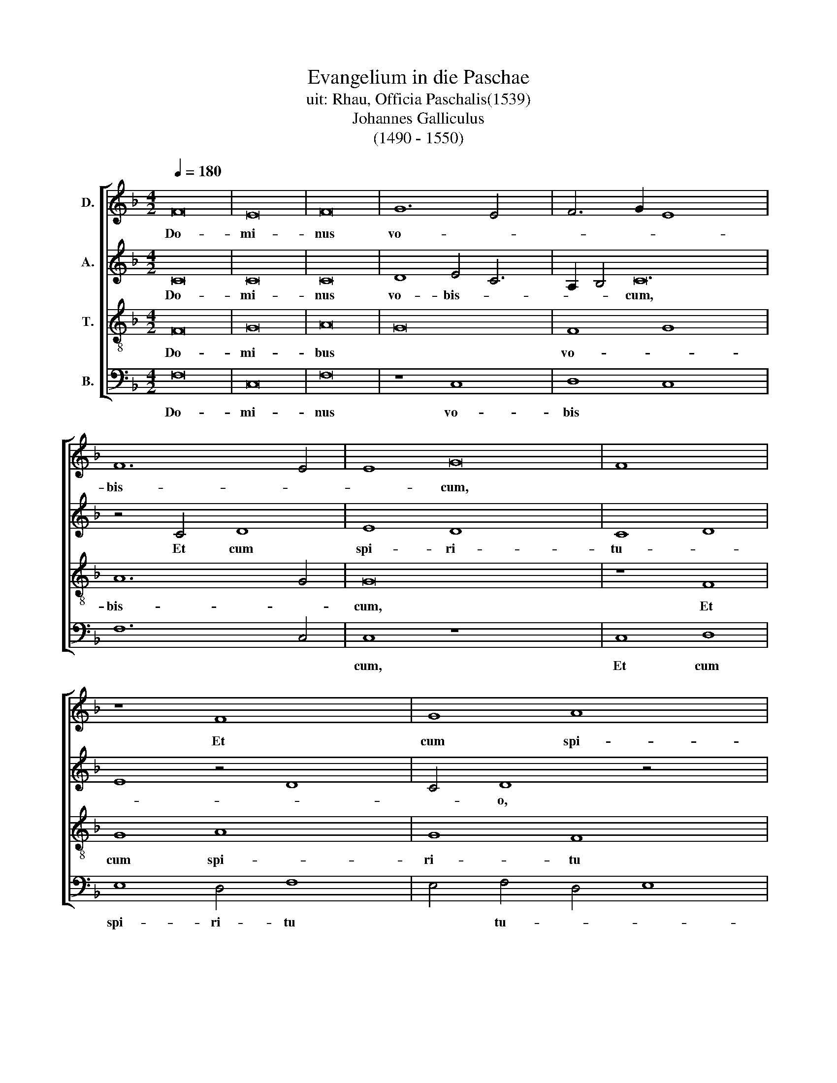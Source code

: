 X:1
T:Evangelium in die Paschae
T:uit: Rhau, Officia Paschalis(1539)
T:Johannes Galliculus
T:(1490 - 1550)
%%score [ 1 2 3 4 ]
L:1/8
Q:1/4=180
M:4/2
K:F
V:1 treble nm="D."
V:2 treble nm="A."
V:3 treble-8 nm="T."
V:4 bass nm="B."
V:1
 F16 | E16 | F16 | G12 E4 x2 | F6 G2 E8 x14 | F12 E4 | E8 G16 | F8 x8 | z8 F8 x4 | G8 A8 x4 | %10
w: Do-|mi-|nus|vo- *||bis- *|* cum,||Et|cum spi-|
 G4 G8 F4 | G8 A12 | G2 F2 E8 G8 | D4 D4 x12 | F8 E8 x4 | z4 E4 F8 x4 | G4 G4 F8 x8 | %17
w: ri- tu *|tu- o,|* * Se- quen-|ti- a|san- cti|E- van-|ge- li- i|
 z4 F4 A6 G2 x8 | E6 F2 G2 A2 B4 | A8 B4 A2 G2 | F8 z8 x4 | A6 B2 c8 x4 | c6 B2 (3:2:2A8 G4 x8 | %23
w: se- cun- *|dum * * * *|Mar- cum , *||Glo- ri- a|ti- bi Do- mi-|
 A16- | A16 | G12 F4 | F16 | z8 c8 x2 | d8 c6 B2 x4 | A4 G2 F2 E4 E4 x4 | F8 z4 F4 | F4 F4 F4 F4 | %32
w: ne||Do- mi-|ne.|In|il- lo *|* * * tem- po-|re, Ma-|ri- a Mag- da-|
 (3:2:4G8 x5 F4 E4 x4 z57/32 | D16 x4 | E8 D8 x4 | C4 c8 B4 | c4 c4 B4 B4 | A4 G4 F8 | E8 z4 F4 | %39
w: le- * *|na|& Ma-|ri- a &|Sa- * * *|* * lo-|me e-|
 F4 E4 F8 x4 | G4 G4 F8 | z4 c8 B4 x4 | c4 A4 G8 x4 | F8 c8 | B4 (3:2:2c8 B4 A2 G2 x8 | %45
w: me- runt a-|ro- ma- ta,|vt ve-|ni- en- *|tes vn-|ge- rent * * *|
 F8"^*""^* semibreve in original" E8 | F8 G8 x8 | F8 z8 | z16 x4 | z16 | z16 x2 | z16 x2 | %52
w: |||||||
 z8 A12 x4 | A4 A8 z4 | A4 A4 A4 x4 | A8 F8 | z4 c4 c4 c4 | d6 c2 B4 A4 | G4 F8 E4 | F8 z4 D4 | %60
w: ve-|ni- unt|ad mo- nu-|men- tum|or- to iam|so- * * *|* * le,|* or-|
 D4 D4 E4 F6 x2 | E2 C4 D8 x2 | z4 A4 A4 A4 | B8 A4 G6 | F2 F8 E4 F8 | z4 c4 c4 c4 | B8 x8 | %67
w: to iam so- *|* le, *|or- to iam|so- * *|* * le, *|Et di- ce-|bant|
 A4 c8 B6 x2 | c2 A4 G8 F8 | G4 G4 F4 F4 | G8 D4 d4 | e4 c8 B4 x2 | c8 x10 | G8 F4 F4 | G8 D4 d4 | %75
w: * ad in-|* vi- cem, *|Quis re- vol- vet|no- bis la-|pi- dem *||ab os- ti-|o mo- nu-|
 e4 c8 B4 | c6 B2 A4 G4 | G2 F2 F8 E4 | F8 z8 x4 | z16 | z16 | z16 x4 | z8 c12 | B2 A2 G4 A8 | %84
w: men- * *|||ti?||||E-|* * rat quip-|
 B4 c6 A2 x4 | B2 A2 G2 F2 G8 | F8 z8 | z16 | z4 D8 E4 x4 | F4 E2 D2 x8 | C4 G8 A4 | B4 c4 x8 | %92
w: pe mag- nus|val- * * * *|de||val- *||||
 d16 | c16 | B16 | A12 G2 F2 | E16 ||"^Secunda pars" z16 | z16 | z16 x4 | z16 x59/4 | c8 c8 x2 | %102
w: ||||de.|||||Et in-|
 c4 c4 A8 x4 | B6 A2 G4 d6 x2 | c2 c8 B4 c8 | z8 z16 | z16 x4 | z4 c4 c4 c4 x4 | A6 B2 c4 B6 | %109
w: tro- e- un-||* * * tes|||in mo- nu-|men- * * *|
 A2 G2 F2 A4 G4 G2 x2 | F2 F8 E4 F8 | z16 x4 | z8 z4 A4 | B8 A8 | z8 z4 A8 | A4 A4 G2 F2 E4 | %116
w: |* * * tum,||se-|den- tem|co-|o- per- * * *|
 F4 x12 | G16 | G12 A4 | B6 A2 G4 F4 | E8 D4 F8 | E2 D2 E6 DE F16 | z16 x2 | z16 x2 | %124
w: |tum|sto- *|la * * *|can- di- *|* * * * * da,|||
 z8 z4 C4- x12 | C2 D2 E2 F2 G4 c4 x8 | B4 A8 G2 F2 x8 | E8 E8 x8 | F8 F4 F8 x4 | E2 D2 E6 DE F8 | %130
w: &|* * * * * ob-|ste- pu- e *|* runt,|Qui di- cit|il * * * * lis,|
 z4 c4 c4 c4 | c4 c4 x8 | d4 d4 c8 | z4 c8 c4 | d4 d4 c8 | z4 A8 A4 | B8 G6 A2 | B8 c2 B2 A2 G2 | %138
w: No- li- te|ex- pa-|ve- sce- re,|Ie- sum|que- ri- tis|Na- za-|re- num *|* cru- * * *|
 A4 F4- F4 E4 | F16 | z8 G8 | A16 | G16 | z8 A8 | B16 | A16- | A16 | B8 A8 | G16 | z4 A6 G2 F4 | %150
w: * ci- * fi-|xum,|Sur-|rex-|it,|sur-|rex-|it||non est|hic,|non * *|
 F4 E2 D2 E6 DE | F16 | z16 | z16 | z16 x4 | z16 | z16 x4 | A8 A8 x4 | A8 z4 A8 | A4 A4 A4 A4 x4 | %160
w: * * * est * *|hic,||||||Sed i-|te, di-|ci- te dis- ci-|
 A4 B4 B4 x8 | c8 c6 B2 x4 | A4 G2 F2 E6 F2 x8 | G2 C2 F8 E4 x4 | F16 x12 | E16 | z16 | z16 | z16 | %169
w: pu- lis e-|ius & *|Pe- * * * *|||tro||||
 z16 | z16 | F8 F4 F4 | G8 A8 | B2 A2 G2 F2 G8 | z4 A4 A2 B2 c2 A2 x8 | B2 G2 c8 B4 | c8 z16 | %177
w: ||qui- a pre-|ce- dit|vos * * * *|in Ga- * * *|* * li- le-|a,|
 z16 | c4 c4 d8 x8 | c4 A4 x8 | B4 B4 A8 | z16 | c4 c4 d8 | c4 A4 B4 B4 | A4 A4 B8 | G8 F8 | E16 | %187
w: |i- bi e-|um vi-|de- bi- tis,||i- bi e-|um vi- de- bi-|tis, si- cut|dix- it|vo-|
 F16- | F16 |] %189
w: bis.||
V:2
 C16 | C16 | C16 | D8 E4 C6 | A,2 B,4 C24 | z4 C4 D8 | E8 D8 x8 | C8 D8 | E8 z4 D8 | C4 D8 z4 x4 | %10
w: Do-|mi-|nus|vo- bis- *|* * cum,|Et cum|spi- ri-|tu- *||* o,|
 D4 F8 C4 | C4 E12 x4 | C4 D8- x8 | D8 z4 C8 | C4 D12 x4 | D4 D8 z4 x4 | D4 C6 D2 E8 x4 | D8 D16 | %18
w: Se- quen- tia-|a san-|* cti|* E-|van- ge-|li- i|se- cun * dum|Mar- cum,|
 z8 A,6 B,2 | C8 C6 B,2 | A,6 G,2 F,12 | F,6 G,2 A,2 B,2 C8 | D8 D16 | D12 C2 B,2 | A,4 G,8 A,4 | %25
w: Glo- ri-|a ti- bi|Do- mi- ne|Do- * * * *|mi- ne.|In * *|il- * lo|
 B,4 G,4 (3:2:2C8 D4 | E4 D4 C8 | z4 D4 D4 D4 x2 | D4 D4 C6 D2 x4 | E4 E4 D4 C2 B,2 x4 | A,8 G,8 | %31
w: * * tem- *|* po- re,|Ma- ri- a|Mag- da- le- *|na & Ma- * *|ri- a|
 z4 A,8 A,4 | A,4 A,4 G,4 G,4 x4 | C2 D2 E2 F2 G6 F2 x4 | E2 D2 C2 B,2 A,4 B,4 x4 | C8 A,4 B,4 | %36
w: Ia- co-|bi & Sa- lo-|me * * * e- *|* * * * * me-|runt a- ro-|
 C6 B,2 A,8 | G,4 C8 B,4 | C6 B,A, G,8 | C8 z4 C8 | B,4 C6 B,A, x4 | G,8 z4 C8 | B,4 C16- | C16 | %44
w: |ma- ta, vt|ve- ni * en-|tes vn-|ge- rent * *|* Ie-|* sum.||
 z8 z16 | z16 | z16 x8 | z16 | z8 F12 | F4 F8 z4 | C4 D4 C4 x6 | F12 E2 D2 x2 | C8 z4 F4 x8 | %53
w: ||||ve-|ni- unt|ad mo- nu-|men- * *|tum or-|
 F4 F4 D6 C2 | B,4 A,4 G,8 | F,8 z8 | z16 | z16 | z4 F4 F4 F4 | D16 | C4 B,4 C8 x4 | z4 F4 F4 F4 | %62
w: to iam so *||le,|||or- to iam|so-|* * le,|Et di- ci-|
 E8 D8 | C6 D2 E2 F2 G6 | F2 F8 E4 F8 | C6 B,2 A,4 A,4 | G,4 C8 B,4 | C4 C4 G,8 x4 | A,8 x14 | %69
w: bant ad|in- * * * *|* vi- * cem,|Quis re- vol- vet|no- * bis|la- pi- dem|ab|
 G,4 G,4 A,8 | G,4 C8 B,4 | C8 G,4 G6 | F2 E2 D2 C6 B,A, G,4 | A,4 G,8 x4 | F,8 z8 | z16 | z16 | %77
w: os- ti- o|mo- nu- men-||||ti?|||
 z16 | z8 C8 x4 | C4 C8 C4 | D8 C8 | D8 E8 x4 | F6 E2 C4 D4 x4 | G,8 A,4 F,4 | z4 F4 D4 C4 | %85
w: |E-|rat quip- pe|mag- nus|val- *||* * de|val- * *|
 B,8 x8 | A,4 D4 E4 F4 | F,4 G,4 x8 | B,16 x4 | C8 A,8 | G,16 | G,8 A,8 | G,16 | z16 | z16 | z16 | %96
w: |||||||de.||||
 z16 || z8 F8 | F8 F4 F4 | D8 E4 F8 | E4 D8 C8 x43/4 | B,4 C4 D8 x2 | z4 B,4 A,4 G,8 | %103
w: |Et|in- tro- e-|un- * *||* * tes|in mo- nu-|
 F,4 G,8 F,4 x4 | F4 x18 | F4 F4 F4 D6 x6 | E2 F8 D4 E4 x2 | D4 C8 A,8 | z16 x2 | z8 z4 D4 x2 | %110
w: * men- tum,|in|mo- nu- men- *||* * tum||se-|
 G8 D8 x6 | z8 z4 F8 | F4 F,4 G,4 z4 | F,4 x12 | B,16 x4 | G,4 G8 F2 E2 | D16 | G,4 C4- C4 B,4 | %118
w: den- tum|co-|o- per- tum|sto-|la|can- * * *|di-||
 C16 | A,16 | z16 x4 | z16 x12 | C8 C8 x2 | C8 C8 x2 | D16 x12 | C8 C8 x8 | C8 D8 x8 | C16 x8 | %128
w: |da,|||& ob-|stu- pu-|e-|runt, Qui|di- cent|il-|
 C8 z4 F4 x8 | F4 F4 F4 F4 x4 | D6 E2 F8 | z4 F8 F4 | D6 E2 F8 | z4 F8 F4 | D8 G8 | %135
w: lis, No-|li- te ex- pa-|ve- sce- re|ie- sum|que- ri- tis|Na- za-|re- num|
 G6 F2 E2 D2 C2 B,2 | A,6 B,2 C8 | A,8 D8 | z8 E8 | F16 | E16 | z8 D8 | D16 | C16 | C8 D4 E4 | %145
w: cru- * * * * *|ci- * *|fi- xum,|Sur-|rex-|it,|sur-|rex-|it|non * *|
 F8- F8 | D8 E8 | A,12 B,4 | C8 z8 | C8 C8 | C8 A,8 | z4 F8 E2 D2 | C4 D4 C4 F4 | D4 E4 F4 G4 | %154
w: ||est *|hic,|Ec- ce|lo- cus|V * *|bi po- su- e-|runt * * *|
 G2 F2 F8 E4 x4 | F8 F8 | F4 E2 D2 C8 x4 | z4 F8 F4 x4 | F4 F4 B,4 B,4 x4 | F8 z4 F,8 | %160
w: * * * e-|um, Sed|i- * * te,|di- ci-|te dis- ci- pu-|lis e-|
 F,4 G,12 x4 | A,2 B,2 C8 C8 | z8 C8 x8 | C4 C4 D8 x4 | E8 F8 x12 | F2 E2 D2 C2 x8 | B,4 D4 C8 | %167
w: ius &|* * Pe- tro,|qui-|a pre- ce-|det vos|in * * *|Ga- li- le-|
 z4 D6 E2 F2 D2 | E2 C2 F8 E4 | F6 ED C6 D2 | E2 D2 C2 B,2 A,8 | G,4 G,4 C8 | F,8 F,4 F,4 | %173
w: ||a, * * qui- a|* * * * pre-|ce- det vos|in Ga- li-|
 G,4 A,4 G,8 | C8 z8 x8 | F4 F4 G8 | F4 D4 E4 E4 x8 | D8 z8 | z8 F4 F4 x8 | G8 F4 D4 | E4 E4 D8 | %181
w: le- * *|a|i- bi e-|um vi- de- bi-|tis,|i- bi|e- um vi-|de- bi- tis|
 C8 D8 | C2 D2 E2 F2 G6 F2 | E8 A,6 B,2 | C16 | C16- | C16 | x16 | x16 |] %189
w: si- cut|di- * * * * *|xit vo- *||bis.||||
V:3
 F16 | G16 | A16 | G16 x2 | F8 G8 x14 | A12 G4 | G16 x8 | z8 F8 | G8 A8 x4 | G8 F8 x4 | G8 A8 | %11
w: Do-|mi-|bus||vo- *|bis- *|cum,|Et|cum spi-|ri- tu|* tu-|
w: |||||||||||
 G8 z8 x4 | A8 c8 x4 | G4 G4 B8 x4 | A16 x4 | z4 A8 A4 x4 | B4 B4 A16 | z4 A4 c6 B2 x8 | %18
w: o.|Se- quen-|ti- a san-|cti|E- van-|ge- li- i|se- cun- *|
w: |||||||
 G4 d6 A2 c4 | B8 x8 | A16- x4 | A16 x4 | z8 A6 B2 x8 | c8 c6 B2 | A6 G2 A8 | B12 A4 | A8 z8 | %27
w: dum Mar- * *||cum,||Glo- ri-|a ti- bi|Do- * *|* mi-|ne.|
w: |||||||||
 c8 c8 x2 | B8 A12 | A4 A16 | z4 A4 A4 A4 | A4 A4 x8 | c6 B2 G8 x4 | z8 z4 d8 | c4 f8 e8 | %35
w: In il-|lo tem-|po- re,|Ma- ri- a|Mag- da-|le- * na|&|Ma- ri- a|
w: ||||||||
 d4 d4 c4 c4 | d4 d4 c8 | z4 F4 x8 | G4 G4 F4 F4 | G8 F8 x4 | z8 z4 f4 | e4 c4 d8 x4 | c8 z8 x4 | %43
w: Ia- co- bi &|Sa- lo- me|e-|me- runt a- ro-|ma- ta|vt|ve- ni- en-|tes|
w: ||||||||
 z4 f4 e4 c4 | d8 c8 x8 | F8 G8 | F8 z16 | c8 f8 | e4 d8 c8 | B4 x12 | c8 c8 x2 | c4 c8 F4 x2 | %52
w: vn- ge- runt|Ie- *||sum,|Et val-|de ma- *||ne v-|na Sab- ba-|
w: |||||||||
 G8 F8 x8 | c12 c4 | c8 z4 c4 | c4 c4 c8 | A8"^[  ]" z8 | z16 | z16 | z4 f4 f4 f4 | g6 f2 e4 d8 | %61
w: to- rum|ve- ni-|unt ad|mo- nu- men-|tum|||or- to iam|so- * * *|
w: |||||||||
 c8 B4 x4 | c12 B2 A2 | G8 A4 B4 x2 | c4 F4 G8 x6 | z4 F4 F2 G2 A2 B2 | c8 G8 | A8 A4 G8 | %68
w: |||* * le,|& di * * *|ce- bant|ad in- vi|
w: |||||||
 A4 B4 c4 F8 x2 | z8 f4 f4 | e4 e4 f8 | c8 d4 d4 x2 | c8 x10 | z8 f8 | e4 e4 f8 | c4 c4 d8 | c16- | %77
w: * * * cem,|Quis re-|vol- vet no-|bis la- pi-|dem|ab|os- ti- o|mo- nu- men-|ti?|
w: |||||||||
 c16 | z8 c12 | B2 A2 G4 A8 | B4 c6 A2 B2 A2 | G2 F2 G8 F8 | z4 A8 G2 F2 x4 | c4 F8 G4 | A8 x8 | %85
w: |E-|* * rat quip-|pe ma- gnus val- *|* * * de|e- * *|rat quip- pe|mag-|
w: ||||||||
 G8 c8 | F8 z4 f4 | e4 d4 c4 B4 | A4 B6 A2 A8 | G4 x12 | A4 B8 c4 | d4 e4 x8 | f16 | e8 c8 | d16 | %95
w: nus val-|de val-|||||||||
w: ||||||||||
 c16- | c16 || c8 c8 | c4 c4 A8 | B6 A2 G4 (3:2:1d8 x8/3 | (3:2:1c4 c8 B4 c16 x/12 | z16 x2 | %102
w: de.||Et in-|tro- e- run||* * * tes||
w: |||||||
 z16 x4 | z4 g4 g4 g4 x4 | e6 f2 g4 f6 x4 | e2 d2 c2 e4 (3:2:2d8 c4 x6 | c8 B4 c8 | z4 c4 x12 | %108
w: |in mo *|||* * tum,|in|
w: |* * nu-|men * * *||||
 c4 c4 A4 B6 | c2 d4 c4 B4 c4 | A4 G8 F8 x2 | z4 A4 A4 A4 x4 | B4 B4 A8 | z8 z4 A4 | B8 A8 x4 | %115
w: mo- nu- men- *||* * tum,|vi- de- runt|iu- ve- nem|a|dex- tris|
w: |||||||
 z4 c8 c4 | c4 c4 x8 | d16 | c16 | B12 A4 | G8 F8 x4 | G16 x12 | F8 z4 F6 | G2 A2 B2 c4 f4 e4 | %124
w: co- o-|per- tum|sto-|la|can- *||di-|da &|* * * * ob- stu-|
w: |||||||||
 d8 c2 B2 A16 | z8 z16 | z8 G16 | A8 B8 x8 | G16 x8 | F8 z4 A4 x4 | A4 A4 F4 F4 | B6 B2 A8 | %132
w: pu- e * runt,||Qui|di- cit|il-|lis, No-|li- te ex- pa-|ve- sce- re,|
w: ||||||||
 z4 A8 F4 | B6 B2 A8 | z4 d8 c4 | f8 e8 | d8 c8 | F8 G8 | F16 | z8 c8 | c16 | c16 | z8 f8 | f16 | %144
w: Ie- sum|que- ri- tis|Na- za-|re- num|cru- ci-|fi- *|xum,|Sur-|rex-|it,|sur-|rex-|
w: ||||||||||||
 f16 | f12 e4 | d8 c8 | B8 c8 | F16 | G16 | F16 | z16 | z16 | z16 | z16 x4 | z16 | c8 c8 x4 | %157
w: it|non *||||est|hic,||||||Sed i-|
w: |||||||||||||
 c8 z4 c8 | c4 c4 c4 d4 x4 | d4 d4 c2 B2 x8 | A8 G4 c8 | B4 c12 x4 |"^*" B2 A2 G8 F12 | G4 A16 | %164
w: te, di-|ci- te dis- ci-|pu- lis * *|* e- jus|& Pe-|||
w: |||||||
 B8 A8 x12 | z16 | z16 | z16 | z16 | z16 | c8 c4 c4 | d8 e8 | f8 z4 f4 | e4 c4 d8 | c8 z16 | %175
w: * tro,||||||qui- a pre-|ce- det|vos in|Ga- li- le-|a|
w: |||||||||||
 c4 c4 d8 | c4 A4 B4 B4 x8 | A8 x8 | z16 x8 | c4 c4 d8 | c4 A4 B4 B4 | A8 z8 | c8 d8 | c8 F8 | %184
w: i- bi e-|um vi- de- bi-|tis,||i- bi e-|um vi- de- bi-|tis,|si- cut|di- xit|
w: |||||||||
 G16 | F16- | F16 | x16 | x16 |] %189
w: vo-|bis.||||
w: |||||
V:4
 F,16 | C,16 | F,16 | z8 C,8 x2 | D,8 C,8 x14 | F,12 C,4 | C,8 z8 x8 | C,8 D,8 | E,8 D,4 F,8 | %9
w: Do-|mi-|nus|vo-|bis *||cum,|Et cum|spi- ri- tu|
 E,4 F,4 D,4 E,8 | D,8 z8 | D,8 F,8 x4 | C,4 C,4 E,8 x4 | D,8- x12 | D,8 z4 A,,8 | A,,4 D,8 G,,8 | %16
w: * tu- * *|o,|Se- quen-|ti- a san-|cti|||
 D,8 z4 D,4 x8 | F,6 E,2 C,8 x8 | G,6 F,2 D,4 A,4 | G,8 x8 | D,16 x4 | z16 x4 | A,6 B,2 C8 x8 | %23
w: ||||||Glo- ri- a|
 C6 B,2 A,6 G,2 | F,6 E,2 D,8 | G,12 D,4 | D,16 | z4 C,6 B,,2 A,,6 | F,,2 G,,4 A,,6 B,,2 C,4 x2 | %29
w: ti- bi Do- *||* mi-|ne.|In * il-|* lo tem- * po-|
 D,4 A,,8 z4 x4 | D,4 D,4 D,4 D,4 | D,4 F,6 E,2 x4 | C,8 z4 G,8 | F,4 B,8 A,8 | D,4 D,4 A,8 x4 | %35
w: * re,|Ma- ri- a Mag-|da- le- *|na &|Ma- ri- a|Ia- co- bi|
 z4 G,4 A,4 A,4 | G,8 z4 C,4 | D,8 x8 | C,4 C,4 D,4 D,4 | C,8 z4 F,4 x4 | E,4 C,4 D,8 | C,8 z8 x4 | %42
w: & Sa- lo-|me e-|me-|runt a- ro- ma-|ta vt|ve- ni- en-|tes|
 z4 F,4 E,4 C,4 x4 | D,8 C,8 | z8 C,8 x8 | D,8 C,8 | z8 C,8 x8 | F,8 E,4 F,4 | %48
w: vn- ge- rens|Ie- sum,|Ie-|* sum,|Et|val- de ma-|
 D,2 E,2 F,2 G,2 A,4 F,6 x2 | G,2 E,4 D,8 x2 | C,6 D,2 E,4 F,6 | E,2 F,2 G,2 A,4 F,8 | %52
w: |* * ne|v- na * Sa-|* * * * ba-|
 E,4 F,8 F,12 | F,4 F,4 F,4 F,4 | F,4 x12 | F,8 F,8 | z4 F,4 F,4 F,4 | B,,8 z8 | z4 F,4 C,8 | %59
w: to- rum ve-|ni- unt ad mo-|nu-|men- tum|or- to iam||so- *|
 F,8 z4 B,4 | B,4 B,4 C4 B,8 | A,4 G,8 x4 | C,4 F,4 F,4 F,4 | G,6 F,2 D,4 G,4 x2 | C,4 D,4 C,8 x6 | %65
w: le, or-|to iam so- *||le, or- to iam|so- * * *|* * le,|
 z16 | z16 | z16 x4 | z16 x6 | F,4 F,4 E,4 E,4 | F,8 C,8 | D,4 D,4 C,8 x2 | z8 F,8 x2 | %73
w: ||||Quis re- vol- vet|no- bis|la- pi- dem|ab|
 E,4 E,4 F,8 | C,4 C,4 D,8 | C,8 G,8 | C,16- | C,16 | z8 C,8 x4 | C,4 C,8 C,4 | D,8 C,8 | %81
w: os- ti- o|mo- nu- men-|ti? *|||E-|rat quip- pe|mag- nus|
 D,8 E,8 x4 | F,16 x4 | z16 | z16 | z16 | z4 F,4 E,4 D,4 | C,4 B,,4 A,,4 D,4 | C,4 B,,8 C,4 x4 | %89
w: val- *|de||||val- * *|||
 D,4 E,4 x8 | F,4 G,8 F,2 E,2 | D,4 C,4 x8 | B,,16 | C,16 | z16 | z16 | C,16 || z8 F,8 | %98
w: |||||||de.|Et|
 F,8 F,4 F,4 | D,8 E,4 F,8 | E,4 D,8 C,8 x43/4 | F,8 z4 F,6 | G,2 A,2 F,2 x14 | G,8 C4 B,8 | %104
w: in- tro- e-|run- * *|* * tes|* in||* mo- nu-|
 C4 G,8 C6 x4 | B,2 G,4 A,4 B,6 x8 | A,2 G,8 F,4 E,4 x2 | D,8 C,8 x4 | F,8 x10 | z4 F,4 F,4 G,6 | %110
w: men * *||||tum,|in mo- nu-|
 F,2 E,2 D,2 F,4 G,4 E,4 x4 | F,4 C,8 F,8 | z4 F,4 F,4 F,4 | G,4 G,4 D,8 | z8 z4 D,4 x4 | G,8 D,8 | %116
w: * * * men- * *|* * tum,|vi- de- runt|iu- ve- num|a|dex- tris|
 z4 F,8 E,4 | A,8 x8 | G,16 | C,16 | G,6 F,2 G,4 D,4 x4 | E,4 C,4 D,8 x12 | C,16 x2 | F,8 F,8 x2 | %124
w: co- o-|per-|tum||sto- * * la|can- * di-|da,|& ob-|
 F,8 F,8 x12 | G,16 x8 | F,16 x8 | z8 z16 | z8 C,16 | F,8 B,,8 x4 | C,16 | F,8 z4 F,4 | %132
w: stu- pu-|e-|runt,||Qui|di- cit|il-|lis, No-|
 F,4 F,4 F,4 F,4 | B,,4 B,,4 F,8 | z4 F,8 F,4 | B,,4 B,,4 F,8 | z4 D,6 E,2 F,4 | B,,8 C,8 | %138
w: li- te ex- pa-|ve- sce- re,|Ie- sum|que- ri- tis|Na- * *|za- re-|
 G,8 C,8 | F,4 D,4 C,8 | D,8 B,,8 | z8 C,8 | F,16 | C,16 | z8 D,8 | B,,16 | F,16 | %147
w: num *|cru- ci- fi|* xum|Sur-|rex-|it,|sur-|rex-|it|
 F,6 E,2 D,4 C,4 | B,,2 C,2 D,2 E,2 F,8 | G,8 C,8 | D,16 | C,16 | z8 F,8 | F,8 F,8 | D,8 z4 F,8 | %155
w: non * * *|||est|hic,|Ec-|ce lo-|cus v-|
 F,4 F,4 F,4 x4 | G,8 A,4 B,8 | A,4 G,8 F,8 | F,8 F,8 x4 | F,8 z4 F,8 | F,4 F,4 F,4 G,4 x4 | %161
w: bi po- su-|e- runt e-|* * um,|Sed i-|te di-|ci- te dis- ci-|
 G,4 x16 | F,4 F,4 E,4 F,4 x8 | D,8 C,12 | C,4 C,8 F,16 | z16 | z16 | F,8 F,4 F,4 | G,8 A,8 | %169
w: pu-|lis e- ius &|Pe- tro,|& Pe- tro|||qui- a pre-|ce- det|
 B,8 z4 B,4 | A,4 F,4 G,8 | F,16 | z16 | z16 | z16 x8 | z16 | F,4 F,4 G,8 x8 | F,4 D,4 E,4 E,4 | %178
w: vos in|Gal- i- le-|a,|||||i- bi e-|um vi- de- bi-|
 D,8 z16 | F,4 F,4 x8 | G,8 F,4 D,4 | E,4 E,4 D,8 | z16 | z8 G,8 | A,8 G,8 | C,8 D,8 | C,16 | %187
w: tis,|i- bi|e- um vi-|de- bi- tis||si-|cut di-|xit *|vo-|
 F,16- | F,16 |] %189
w: bis.||

